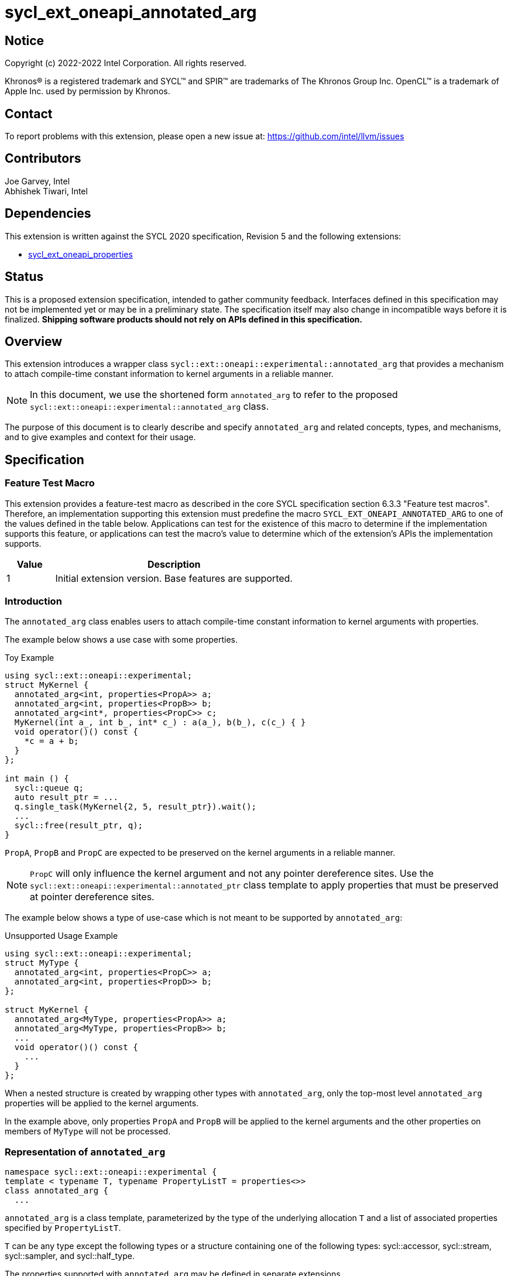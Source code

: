 = sycl_ext_oneapi_annotated_arg
:source-highlighter: coderay
:coderay-linenums-mode: table

// This section needs to be after the document title.
:doctype: book
:toc2:
:toc: left
:encoding: utf-8
:lang: en

:blank: pass:[ +]

// Set the default source code type in this document to C++,
// for syntax highlighting purposes.  This is needed because
// docbook uses c++ and html5 uses cpp.
:language: {basebackend@docbook:c++:cpp}

// This is necessary for asciidoc, but not for asciidoctor
:cpp: C++
:dpcpp: DPC++

== Notice

[%hardbreaks]
Copyright (c) 2022-2022 Intel Corporation.  All rights reserved.

Khronos(R) is a registered trademark and SYCL(TM) and SPIR(TM) are trademarks
of The Khronos Group Inc.  OpenCL(TM) is a trademark of Apple Inc. used by
permission by Khronos.

== Contact

To report problems with this extension, please open a new issue at:
https://github.com/intel/llvm/issues

== Contributors

Joe Garvey, Intel +
Abhishek Tiwari, Intel

== Dependencies

This extension is written against the SYCL 2020 specification, Revision 5 and
the following extensions:

- link:../experimental/sycl_ext_oneapi_properties.asciidoc[sycl_ext_oneapi_properties]

== Status

This is a proposed extension specification, intended to gather community
feedback. Interfaces defined in this specification may not be implemented yet
or may be in a preliminary state. The specification itself may also change in
incompatible ways before it is finalized. *Shipping software products should not
rely on APIs defined in this specification.*

== Overview
This extension introduces a wrapper class
`sycl::ext::oneapi::experimental::annotated_arg`
that provides a mechanism to attach compile-time constant information to
kernel arguments in a reliable manner.

[NOTE]
====
In this document, we use the shortened form `annotated_arg` to refer to the
proposed `sycl::ext::oneapi::experimental::annotated_arg` class.
====

The purpose of this document is to clearly describe and specify
`annotated_arg` and related concepts, types, and mechanisms, and to give
examples and context for their usage.

== Specification

=== Feature Test Macro

This extension provides a feature-test macro as described in the core SYCL
specification section 6.3.3 "Feature test macros".  Therefore, an
implementation supporting this extension must predefine the macro
`SYCL_EXT_ONEAPI_ANNOTATED_ARG` to one of the values defined
in the table below.  Applications can test for the existence of this macro to
determine if the implementation supports this feature, or applications can test
the macro's value to determine which of the extension's APIs the implementation
supports.

[%header,cols="1,5"]
|===
|Value |Description
|1     |Initial extension version.  Base features are supported.
|===

=== Introduction

The `annotated_arg` class enables users to attach compile-time constant
information to kernel arguments with properties.

The example below shows a use case with some properties.

.Toy Example
[source,c++]
----
using sycl::ext::oneapi::experimental;
struct MyKernel {
  annotated_arg<int, properties<PropA>> a;
  annotated_arg<int, properties<PropB>> b;
  annotated_arg<int*, properties<PropC>> c;
  MyKernel(int a_, int b_, int* c_) : a(a_), b(b_), c(c_) { }
  void operator()() const {
    *c = a + b;
  }
};

int main () {
  sycl::queue q;
  auto result_ptr = ...
  q.single_task(MyKernel{2, 5, result_ptr}).wait();
  ...
  sycl::free(result_ptr, q);
}
----

`PropA`, `PropB` and `PropC` are expected to be preserved on the kernel
arguments in a reliable manner.

NOTE: `PropC` will only influence the kernel argument and not any pointer
dereference sites. Use the `sycl::ext::oneapi::experimental::annotated_ptr`
class template to apply properties that must be preserved at pointer dereference
sites.

The example below shows a type of use-case which is not meant to be supported
by `annotated_arg`:

.Unsupported Usage Example
[source,c++]
----
using sycl::ext::oneapi::experimental;
struct MyType {
  annotated_arg<int, properties<PropC>> a;
  annotated_arg<int, properties<PropD>> b;
};

struct MyKernel {
  annotated_arg<MyType, properties<PropA>> a;
  annotated_arg<MyType, properties<PropB>> b;
  ...
  void operator()() const {
    ...
  }
};
----
When a nested structure is created by wrapping other types with `annotated_arg`,
only the top-most level `annotated_arg` properties will be applied to the
kernel arguments.

In the example above, only properties `PropA` and `PropB` will be applied to the
kernel arguments and the other properties on members of `MyType` will not be
processed.

=== Representation of `annotated_arg`

[source,c++]
----
namespace sycl::ext::oneapi::experimental {
template < typename T, typename PropertyListT = properties<>>
class annotated_arg {
  ...
----

`annotated_arg` is a class template, parameterized by the type of the underlying
allocation `T` and a list of associated properties specified by `PropertyListT`.

`T` can be any type except the following types or a structure containing one of
the following types: sycl::accessor, sycl::stream, sycl::sampler, and
sycl::half_type.

The properties supported with `annotated_arg` may be defined in
separate extensions.

The section below describes the constructors and member functions for
`annotated_arg`.

The template parameter `T` in the definition of `annotated_arg` template below
must be a device copyable type or a legal parameter type as defined by the SYCL
specification.

[source,c++]
----
namespace sycl::ext::oneapi::experimental {
template <typename T, typename PropertyListT = properties<>>
class annotated_arg {
  public:
    annotated_arg();
    annotated_arg(const T& v_);

    annotated_arg(const annotated_arg&) = default;
    annotated_arg& operator=(annotated_arg&) = default;

    // Conversion operator to convert to the underlying type
    operator T&() noexcept;
    operator const T&() const noexcept;

    // Available if the operator[] is valid for objects of type T, return
    // type will match the return type of T::operator[](std::ptrdiff_t)
    /* ... */ operator[](std::ptrdiff_t idx) const noexcept;

    // Available if the operator() is valid for objects of type T, return
    // type will match the return type of
    //   template<typename... Args> T::operator()(Args... args)
    template<typename... Args> /* ... */ operator()(Args... args) noexcept;
    template<typename... Args> /* ... */ operator()(Args... args) const noexcept;

    template<typename propertyT>
    static constexpr bool has_property();

    // The return type is an unspecified internal class used to represent 
    // instances of propertyT
    template<typename propertyT>
    static constexpr /*unspecified*/ get_property();
};
} // namespace sycl::ext::oneapi::experimental
----

[frame="topbot",options="header"]
|===
|Functions |Description

// --- ROW BREAK ---
a|
[source,c++]
----
annotated_arg();
----
| Not available in device code.
Constructs an `annotated_arg` object which is default initialized.

// --- ROW BREAK ---
a|
[source,c++]
----
annotated_arg(const T& v_);
----
| Not available in device code.
Constructs an `annotated_arg` object from the input object `v_`.

// --- ROW BREAK ---
a|
[source,c++]
----
annotated_arg(const annotated_arg&) = default;
----
Compiler generated copy constructor.

// --- ROW BREAK ---
a|
[source,c++]
----
annotated_arg& operator=(annotated_arg&) = default;
----
Compiler generated assignment operator.

// --- ROW BREAK ---
a|
[source,c++]
----
operator T&() noexcept;
operator const T&() const noexcept;
----
| Implicit conversion to a reference to the underlying type `T`.

// --- ROW BREAK ---
a|
[source,c++]
----
/* ... */ operator[](std::ptrdiff_t idx) const noexcept;
----
|
Available if the `operator[]` is valid for objects of type `T`. This function
will call the subscript operator defined for `T`.

// --- ROW BREAK ---
a|
[source,c++]
----
template<typename... Args> /* ... */ operator()(Args... args) noexcept;
template<typename... Args> /* ... */ operator()(Args... args) const noexcept;
----
|
Available if the `operator()` is valid for objects of type `T`. This function
will call the 'call operator' defined for `T`.

// --- ROW BREAK ---
a|
[source,c++]
----
template<typename propertyT>
static constexpr bool has_property();
----
|
Returns true if `PropertyListT` contains the property with property key class
`propertyT`. Returns false if it does not.

Available only when `propertyT` is a property key class.

// --- ROW BREAK ---
a|
[source,c++]
----
template<typename propertyT>
static constexpr /* unspecified */ get_property();
----
|
Returns a copy of the property value contained in `PropertyListT`. Must produce
a compile error if `PropertyListT` does not contain a property with the
`propertyT` key.

Available only if `propertyT` is the property key class of a compile-time
constant property.

|===

== Issues

None.

== Revision History

[cols="5,15,15,70"]
[grid="rows"]
[options="header"]
|========================================
|Rev|Date|Author|Changes
|1|2022-03-09|Abhishek Tiwari|*Initial working draft*
|========================================
